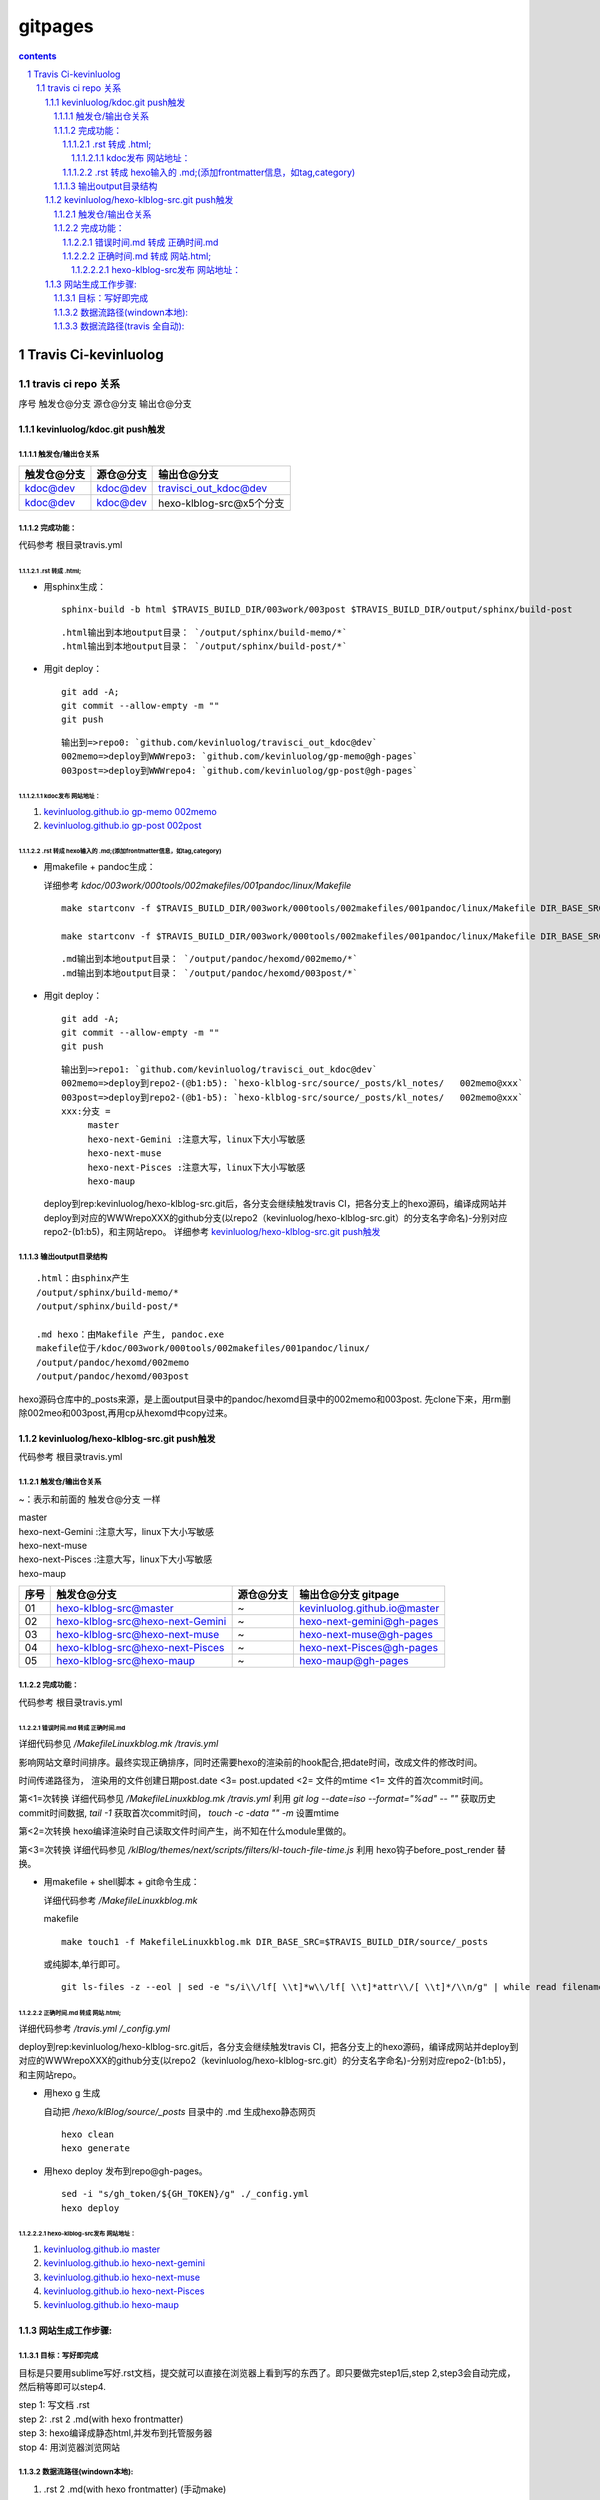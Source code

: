 *******************
gitpages
*******************

.. contents:: contents
.. section-numbering::

Travis Ci-kevinluolog
=====================

travis ci repo 关系
---------------------------------------------------------------------

序号  触发仓@分支  源仓@分支  输出仓@分支

kevinluolog/kdoc.git push触发
^^^^^^^^^^^^^^^^^^^^^^^^^^^^^^^^^^^^^^^^^^^^^^^^^^^^^^^^^^^^^^^^^^^^^

触发仓/输出仓关系
"""""""""""""""""""""""""""""""""""""""""""""""""""""""""""""""""""""

+-------------+-----------+--------------------------+
| 触发仓@分支 | 源仓@分支 | 输出仓@分支              |
+=============+===========+==========================+
| kdoc@dev    | kdoc@dev  | travisci_out_kdoc@dev    |
+-------------+-----------+--------------------------+
| kdoc@dev    | kdoc@dev  | hexo-klblog-src@x5个分支 |
+-------------+-----------+--------------------------+

完成功能：
"""""""""""""""""""""""""""""""""""""""""""""""""""""""""""""""""""""

代码参考 根目录travis.yml

.rst 转成 .html; 
+++++++++++++++++++++++++++++++++++++++++++++++++++++++++++++++++++++
  
- 用sphinx生成：

  ::

    sphinx-build -b html $TRAVIS_BUILD_DIR/003work/003post $TRAVIS_BUILD_DIR/output/sphinx/build-post

  ::

     .html输出到本地output目录： `/output/sphinx/build-memo/*` 
     .html输出到本地output目录： `/output/sphinx/build-post/*` 

- 用git deploy： 

  ::

    git add -A; 
    git commit --allow-empty -m ""
    git push

  ::

     输出到=>repo0: `github.com/kevinluolog/travisci_out_kdoc@dev`
     002memo=>deploy到WWWrepo3: `github.com/kevinluolog/gp-memo@gh-pages`
     003post=>deploy到WWWrepo4: `github.com/kevinluolog/gp-post@gh-pages`


kdoc发布 网站地址：
~~~~~~~~~~~~~~~~~~~~~~~~~~~~~~~~~~~~~~~~~~~~~~~~~~~~~~~~~~~~~~~~~~~~~
  
1. `kevinluolog.github.io gp-memo 002memo <http://kevinluolog.github.io/gp-memo>`__

2. `kevinluolog.github.io gp-post 002post <http://kevinluolog.github.io/gp-memo>`__

.rst 转成 hexo输入的 .md;(添加frontmatter信息，如tag,category)
+++++++++++++++++++++++++++++++++++++++++++++++++++++++++++++++++++++

- 用makefile + pandoc生成： 

  详细参考 `kdoc/003work/000tools/002makefiles/001pandoc/linux/Makefile`

  ::

    make startconv -f $TRAVIS_BUILD_DIR/003work/000tools/002makefiles/001pandoc/linux/Makefile DIR_BASE_SRC=$TRAVIS_BUILD_DIR/003work/003post DIR_BASE_OBJ=$TRAVIS_BUILD_DIR/output/pandoc/hexomd/003post DIR_BASE_COPYTO= SUFFIX_FROM=.rst SUFFIX_TO=.md DIR_TEMPLATE=$T_DIR_TEMPLATE ADD_HEXO_TAG_FROM_DIR=post+ CTL_TOC=TRUE
    
    make startconv -f $TRAVIS_BUILD_DIR/003work/000tools/002makefiles/001pandoc/linux/Makefile DIR_BASE_SRC=$TRAVIS_BUILD_DIR/003work/003post DIR_BASE_OBJ=$TRAVIS_BUILD_DIR/output/pandoc/html/003post DIR_BASE_COPYTO= SUFFIX_FROM=.rst SUFFIX_TO=.html DIR_TEMPLATE=$T_DIR_TEMPLATE ADD_HEXO_TAG_FROM_DIR=


  ::

     .md输出到本地output目录： `/output/pandoc/hexomd/002memo/*` 
     .md输出到本地output目录： `/output/pandoc/hexomd/003post/*` 

- 用git deploy： 

  ::

    git add -A; 
    git commit --allow-empty -m ""
    git push

  ::

     输出到=>repo1: `github.com/kevinluolog/travisci_out_kdoc@dev`
     002memo=>deploy到repo2-(@b1:b5): `hexo-klblog-src/source/_posts/kl_notes/   002memo@xxx`
     003post=>deploy到repo2-(@b1-b5): `hexo-klblog-src/source/_posts/kl_notes/   002memo@xxx`
     xxx:分支 = 
          master
          hexo-next-Gemini :注意大写，linux下大小写敏感
          hexo-next-muse
          hexo-next-Pisces :注意大写，linux下大小写敏感
          hexo-maup

  deploy到rep:kevinluolog/hexo-klblog-src.git后，各分支会继续触发travis CI，把各分支上的hexo源码，编译成网站并deploy到对应的WWWrepoXXX的github分支(以repo2（kevinluolog/hexo-klblog-src.git）的分支名字命名)-分别对应repo2-(b1:b5)，和主网站repo。
  详细参考 `kevinluolog/hexo-klblog-src.git push触发`_
  

输出output目录结构
"""""""""""""""""""""""""""""""""""""""""""""""""""""""""""""""""""""

::

   .html：由sphinx产生
   /output/sphinx/build-memo/*
   /output/sphinx/build-post/*
   
   .md hexo：由Makefile 产生, pandoc.exe
   makefile位于/kdoc/003work/000tools/002makefiles/001pandoc/linux/
   /output/pandoc/hexomd/002memo
   /output/pandoc/hexomd/003post
   
hexo源码仓库中的_posts来源，是上面output目录中的pandoc/hexomd目录中的002memo和003post. 先clone下来，用rm删除002meo和003post,再用cp从hexomd中copy过来。


kevinluolog/hexo-klblog-src.git push触发
^^^^^^^^^^^^^^^^^^^^^^^^^^^^^^^^^^^^^^^^^^^^^^^^^^^^^^^^^^^^^^^^^^^^^

代码参考 根目录travis.yml

触发仓/输出仓关系
"""""""""""""""""""""""""""""""""""""""""""""""""""""""""""""""""""""

~：表示和前面的 触发仓@分支 一样

| master
| hexo-next-Gemini :注意大写，linux下大小写敏感
| hexo-next-muse
| hexo-next-Pisces :注意大写，linux下大小写敏感
| hexo-maup

+------+----------------------------------+-----------+------------------------------+
| 序号 | 触发仓@分支                      | 源仓@分支 | 输出仓@分支 gitpage          |
+======+==================================+===========+==============================+
| 01   | hexo-klblog-src@master           | ~         | kevinluolog.github.io@master |
+------+----------------------------------+-----------+------------------------------+
| 02   | hexo-klblog-src@hexo-next-Gemini | ~         | hexo-next-gemini@gh-pages    |
+------+----------------------------------+-----------+------------------------------+
| 03   | hexo-klblog-src@hexo-next-muse   | ~         | hexo-next-muse@gh-pages      |
+------+----------------------------------+-----------+------------------------------+
| 04   | hexo-klblog-src@hexo-next-Pisces | ~         | hexo-next-Pisces@gh-pages    |
+------+----------------------------------+-----------+------------------------------+
| 05   | hexo-klblog-src@hexo-maup        | ~         | hexo-maup@gh-pages           |
+------+----------------------------------+-----------+------------------------------+


完成功能：
"""""""""""""""""""""""""""""""""""""""""""""""""""""""""""""""""""""

代码参考 根目录travis.yml

错误时间.md 转成 正确时间.md
+++++++++++++++++++++++++++++++++++++++++++++++++++++++++++++++++++++

详细代码参见 `/MakefileLinuxkblog.mk /travis.yml` 

影响网站文章时间排序。最终实现正确排序，同时还需要hexo的渲染前的hook配合,把date时间，改成文件的修改时间。

时间传递路径为，
渲染用的文件创建日期post.date <3= post.updated <2= 文件的mtime <1= 文件的首次commit时间。

第<1=次转换 
详细代码参见 `/MakefileLinuxkblog.mk /travis.yml` 
利用 `git log --date=iso --format="%ad" -- ""` 获取历史commit时间数据, 
`tail -1` 获取首次commit时间， 
`touch -c -data "" -m` 设置mtime

第<2=次转换 
hexo编译渲染时自己读取文件时间产生，尚不知在什么module里做的。

第<3=次转换 
详细代码参见 `/klBlog/themes/next/scripts/filters/kl-touch-file-time.js` 
利用 hexo钩子before_post_render 替换。

- 用makefile + shell脚本 + git命令生成： 

  详细代码参考 `/MakefileLinuxkblog.mk`
  
  makefile

  ::

    make touch1 -f MakefileLinuxkblog.mk DIR_BASE_SRC=$TRAVIS_BUILD_DIR/source/_posts

  或纯脚本,单行即可。

  ::

    git ls-files -z --eol | sed -e "s/i\\/lf[ \\t]*w\\/lf[ \\t]*attr\\/[ \\t]*/\\n/g" | while read filename; do git log --date=iso --format="%ad" -- "$TRAVIS_BUILD_DIR/source/_posts/$filename" | tail -1 | xargs -I{} touch -c $filename --date="{}" -m; done


正确时间.md 转成 网站.html; 
+++++++++++++++++++++++++++++++++++++++++++++++++++++++++++++++++++++

详细代码参考 `/travis.yml /_config.yml`

deploy到rep:kevinluolog/hexo-klblog-src.git后，各分支会继续触发travis CI，把各分支上的hexo源码，编译成网站并deploy到对应的WWWrepoXXX的github分支(以repo2（kevinluolog/hexo-klblog-src.git）的分支名字命名)-分别对应repo2-(b1:b5)，和主网站repo。

- 用hexo g 生成
  
  自动把 `/hexo/klBlog/source/_posts` 目录中的 .md 生成hexo静态网页

  ::

    hexo clean
    hexo generate

- 用hexo deploy 发布到repo@gh-pages。

  ::

    sed -i "s/gh_token/${GH_TOKEN}/g" ./_config.yml
    hexo deploy
  
hexo-klblog-src发布 网站地址：
~~~~~~~~~~~~~~~~~~~~~~~~~~~~~~~~~~~~~~~~~~~~~~~~~~~~~~~~~~~~~~~~~~~~~

1. `kevinluolog.github.io master <http://kevinluolog.github.io>`__

2. `kevinluolog.github.io hexo-next-gemini <http://kevinluolog.github.io/hexo-next-gemini>`__

3. `kevinluolog.github.io hexo-next-muse   <http://kevinluolog.github.io/hexo-next-muse>`__

4. `kevinluolog.github.io hexo-next-Pisces <http://kevinluolog.github.io/hexo-next-Pisces>`__

5. `kevinluolog.github.io hexo-maup        <http://kevinluolog.github.io/hexo-maup>`__


网站生成工作步骤:
^^^^^^^^^^^^^^^^^^^^^^^^^^^^^^^^^^^^^^^^^^^^^^^^^^^^^^^^^^^^^^^^^^^^^

目标：写好即完成
"""""""""""""""""""""""""""""""""""""""""""""""""""""""""""""""""""""


目标是只要用sublime写好.rst文档，提交就可以直接在浏览器上看到写的东西了。即只要做完step1后,step 2,step3会自动完成，然后稍等即可以step4.
  
| step 1: 写文档 .rst
| step 2: .rst 2 .md(with hexo frontmatter)
| step 3: hexo编译成静态html,并发布到托管服务器
| stop 4: 用浏览器浏览网站


数据流路径(windown本地):
"""""""""""""""""""""""""""""""""""""""""""""""""""""""""""""""""""""

1. .rst 2 .md(with hexo frontmatter) (手动make)

   目标：

   ::

     H:\\tmp_H\\001.work\\002git\\kdoc\\003work\\002memo
     H:\\tmp_H\\001.work\\002git\\kdoc\\003work\\003post
     =>
     H:\\tmp_H\\001.work\\004.env\\01prjsp\\hexo\\klBlog\\source\\_posts\\kl_notes
     H:\\tmp_H\\001.work\\004.env\\01prjsp\\hexo\\klBlog\\source\\_posts\\kl_post

   command:

   ::

     H:\\tmp_H\\001.work\\002git\\kdoc\\003work\\000tools\\002makefiles\\001pandoc\\rst2md_hexo_copy2.bat

     DIR_BASE_SRC=H:\\tmp_H\\001.work\\002git\\kdoc\\003work\\002memo ^
     DIR_BASE_OBJ=H:\\tmp_H\\001.work\\004.env\\01prjsp\\04make\\01rst2md\\tmp2 ^
     DIR_BASE_COPYTO=H:\\tmp_H\\001.work\\004.env\\01prjsp\\04make\\01rst2md\\copy2 ^

     此.bat用了一个临时目录，用时需要手工从copy2目录拷贝到kl_note目录。当然可以把.bat中的，obj目录直接转为kl_notes目录，就可以直接一步修改。注意把copyto目录置空。


2. 提交 hexo编译并发布 （tracis CI 自动 ）

   ::

     tortioseGit: H:\\tmp_H\\001.work\\004.env\\01prjsp\\hexo\\klBlog\\
     提交到 repo: hexo-klblog-src@master
     触发travis CI 自动 hexo编译成静态html => kevinluolog.github.io@master


数据流路径(travis 全自动):
"""""""""""""""""""""""""""""""""""""""""""""""""""""""""""""""""""""

1. 写文档。
   
   【在clone下来的kdoc@dev子目录中(003work/002memo/* 003work/003post/*)】

3. 提交推送。
   
   【git add . ; git commit -m "" ; git push】

5. 触发kdoc@dev/travis.yml工作，编译/002memo /003post/*文档内容。

   详细参考  `kevinluolog/kdoc.git push触发`_

4. 触发hexo-klblog-src.git@xxx/travis.yml工作，编译/source/_posts/文档内容。
   
   详细参考  `kkevinluolog/hexo-klblog-src.git push触发`_

5. 浏览发布网站地址 sphinx和hexo
   
   参考 `kdoc发布 网站地址：`_ sphinx

   参考 `hexo-klblog-src发布 网站地址：`_  hexo

6. 生成输出 repo地址
   
   `kdoc的output输出仓库网址 travisci_out_kdoc <https://github.com/travisci_out_kdoc/>`__
